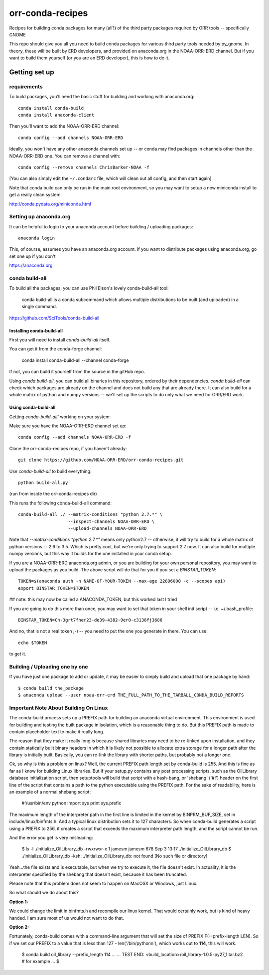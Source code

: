 #################
orr-conda-recipes
#################

Recipes for building conda packages for many (all?) of the third party packages required by ORR tools -- specifically GNOME

This repo should give you all you need to build conda packages for various third party tools needed by py_gnome. In theory, these will be built by ERD developers, and provided on anaconda.org in the NOAA-ORR-ERD channel. But if you want to build them yourself (or you are an ERD developer), this is how to do it.

Getting set up
###############

requirements
----------------

To build packages, you'll need the basic stuff for building and working with anaconda.org::

  conda install conda-build
  conda install anaconda-client

Then you'll want to add the NOAA-ORR-ERD channel::

  conda config --add channels NOAA-ORR-ERD

Ideally, you won't have any other anaconda channels set up -- or conda may find packages in channels other than the NOAA-ORR-ERD one. You can remove a channel with::

  conda config --remove channels ChrisBarker-NOAA -f

[You can also simply edit the ``~/.condarc`` file, which will clean out all config, and then start again]

Note that conda build can only be run in the main root environment, so you may want to setup a new miniconda install to get a really clean system.

http://conda.pydata.org/miniconda.html

Setting up anaconda.org
-----------------------

It can be helpful to login to your anaconda account before building / uploading packages::

  anaconda login

This, of course, assumes you have an anaconda.org account. If you want to distribute packages using anaconda.org, go set one up if you don't

https://anaconda.org


conda build-all
---------------

To build all the packages, you can use Phil Elson's lovely conda-build-all tool:

  conda build-all is a conda subcommand which allows multiple distributions to be built (and uploaded) in a single command. 

https://github.com/SciTools/conda-build-all

Installing conda-build-all
..........................

First you will need to install `conda-build-all` itself.

You can get it from the conda-forge channel:

  conda install conda-build-all --channel conda-forge

If not, you can build it yourself from the source in the gitHub repo.

Using `conda build-all`, you can build all binaries in this repository, ordered by their dependencies.  `conda build-all` can check which packages are already on the channel and does not build any that are already there. It can also build for a whole matrix of python and numpy versions -- we'll set up the scripts to do only what we need for ORR/ERD work.

Using conda-build-all
.....................

Getting `conda-build-all`` working on your system:

Make sure you have the NOAA-ORR-ERD channel set up::

  conda config --add channels NOAA-ORR-ERD -f

Clone the orr-conda-recipes repo, if you haven't already::

  git clone https://github.com/NOAA-ORR-ERD/orr-conda-recipes.git

Use `conda-build-all` to build everything::

  python build-all.py

(run from inside the orr-conda-recipes dir)

This runs the following conda-build-all command::

    conda-build-all ./ --matrix-conditions "python 2.7.*" \
                       --inspect-channels NOAA-ORR-ERD \
                       --upload-channels NOAA-ORR-ERD

Note that `--matrix-conditions "python 2.7.*"` means only python2.7 -- otherwise, it will try to build for a whole  matrix of python versions -- 2.6 to 3.5. Which is pretty cool, but we're only trying to support 2.7 now. It can also build for multiple numpy versions, but this way it builds for the one installed in your conda setup.

If you are a NOAA-ORR-ERD anaconda.org admin, or you are building for your own personal repository, you may want to upload the packages as you build. The above script will do that for you if you set a `BINSTAR_TOKEN`::

    TOKEN=$(anaconda auth -n NAME-OF-YOUR-TOKEN --max-age 22896000 -c --scopes api)
    export BINSTAR_TOKEN=$TOKEN

## note: this may now be called a ANACONDA_TOKEN, but this worked last I tried

If you are going to do this more than once, you may want to set that token in your shell init script -- i.e. ~/.bash_profile::

  BINSTAR_TOKEN=Ch-3grt7fher23-de39-4382-9er0-c3138fj3686

And no, that is not a real token ;-) -- you need to put the one you generate in there. You can use::

    echo $TOKEN

to get it.

Building / Uploading one by one
-------------------------------

If you have just one package to add or update, it may be easier to simply build and upload that one package by hand::

  $ conda build the_package
  $ anaconda upload --user noaa-orr-erd THE_FULL_PATH_TO_THE_TARBALL_CONDA_BUILD_REPORTS

Important Note About Building On Linux
--------------------------------------

The conda-build process sets up a PREFIX path for building an anaconda virtual
environment.  This environment is used for building and testing the built
package in isolation, which is a reasonable thing to do.  But this PREFIX path
is made to contain placeholder text to make it really long.

The reason that they make it really long is because shared libraries may need
to be re-linked upon installation, and they contain statically built
binary headers in which it is likely not possible to allocate extra storage
for a longer path after the library is initially built.  Basically, you can
re-link the library with shorter paths, but probably not a longer one.

Ok, so why is this a problem on linux?  Well, the current PREFIX path length
set by conda-build is 255.  And this is fine as far as I know for building
Linux libraries.  But if your setup.py contains any post processing scripts,
such as the OilLibrary database initialization script, then setuptools will
build that script with a hash-bang, or 'shebang' ('#!') header on the first
line of the script that contains a path to the python executable using the
PREFIX path.  For the sake of readability, here is an example of a normal
shebang script:

    #!/usr/bin/env python
    import sys
    print sys.prefix

The maximum length of the interpreter path in the first line is limited
in the kernel by BINPRM_BUF_SIZE, set in include/linux/binfmts.h.
And a typical linux distribution sets it to 127 characters.  So when
conda-build generates a script using a PREFIX to 256, it creates a script that
exceeds the maximum interpreter path length, and the script cannot be run.

And the error you get is very misleading:

    $ ls -l ./initialize_OilLibrary_db
    -rwxrwxr-x 1 jamesm jamesm 678 Sep  3 13:17 ./initialize_OilLibrary_db
    $ ./initialize_OilLibrary_db
    -ksh: ./initialize_OilLibrary_db: not found [No such file or directory]

Yeah...the file exists and is executable, but when we try to execute it,
the file doesn't exist.  In actuality, it is the interpreter specified by the
shebang that doesn't exist, because it has been truncated.

Please note that this problem does not seem to happen on MacOSX or Windows,
just Linux.

So what should we do about this?

**Option 1:**

We could change the limit in binfmts.h and recompile our linux kernel.  That
would certainly work, but is kind of heavy handed.  I am sure most of us would
not want to do that.

**Option 2:**

Fortunately, conda-build comes with a command-line argument that will set the
size of PREFIX F(--prefix-length LEN).  So if we set our PREFIX to a value
that is less than 127 - len('/bin/python\n'), which works out to **114**,
this will work.

    $ conda build oil_library --prefix_length 114
    ...
    ...
    TEST END: <build_location>/oil_library-1.0.5-py27_1.tar.bz2  # for example
    ...
    $
